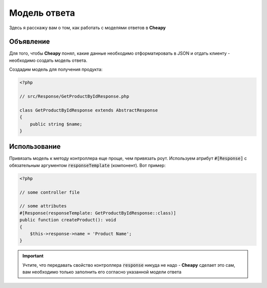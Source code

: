 Модель ответа
=============

Здесь я расскажу вам о том, как работать с моделями ответов в **Cheapy**

Объявление
----------

Для того, чтобы **Cheapy** понял, какие данные необходимо отформатировать в JSON и отдать клиенту - необходимо создать
модель ответа.

Создадим модель для получения продукта:

.. code-block:: PHP

    <?php

    // src/Response/GetProductByIdResponse.php

    class GetProductByIdResponse extends AbstractResponse
    {
        public string $name;
    }

Использование
-------------

Привязать модель к методу контроллера еще проще, чем привязать роут. Используем атрибут :code:`#[Response]` с обязательным
аргументом :code:`responseTemplate` (компонент). Вот пример:

.. code-block:: PHP

    <?php

    // some controller file

    // some attributes
    #[Response(responseTemplate: GetProductByIdResponse::class)]
    public function createProduct(): void
    {
        $this->response->name = 'Product Name';
    }

.. important:: Учтите, что передавать свойство контроллера :code:`response` никуда не надо - **Cheapy** сделает это сам,
    вам необходимо только заполнить его согласно указанной модели ответа

